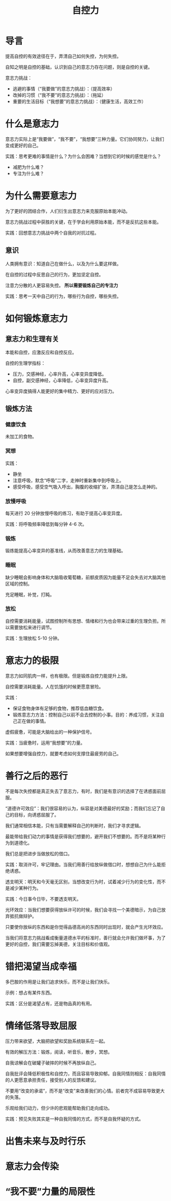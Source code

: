 # -*- coding:utf-8-*-
#+TITLE: 自控力
#+AUTHOR: liushangliang
#+EMAIL: phenix3443+github@gmail.com
#+STARTUP: overview
#+OPTIONS: author:nil date:nil creator:nil timestamp:nil validate:nil num:nil


* 导言
  提高自控的有效途径在于，弄清自己如何失控，为何失控。

  自知之明是自控的基础，认识到自己的意志力存在问题，则是自控的关键。

  意志力挑战：
  + 逃避的事情（“我要做”的意志力挑战）：（提高效率）
  + 改掉的习惯（“我不要”的意志力挑战）：（拖延）
  + 重要的生活目标（“我想要”的意志力挑战）：（健康生活，高效工作）

* 什么是意志力
   意志力实际上是“我要做”，“我不要”，“我想要”三种力量。它们协同努力，让我们变成更好的自己。

   实践：思考更难的事情是什么？为什么会困难？当想到它的时候的感觉是什么？
   + 减肥为什么难？
   + 专注为什么难？

* 为什么需要意志力
   为了更好的团结合作，人们衍生出意志力来克服原始本能冲动。

   意志力挑战过程中获胜的关键，在于学会利用原始本能，而不是反抗这些本能。

   实践：回想意志力挑战中两个自我的对抗过程。

** 意识
   人类拥有意识：知道自己在做什么，以及为什么要这样做。

   在自控的过程中反思自己的行为，更加坚定自控。

   注意力分散的人更容易失控。 *所以需要锻炼自己的专注力*

   实践：思考一天中自己的行为，哪些行为自控，哪些失控。

* 如何锻炼意志力

** 意志力和生理有关
   本能和自控，应激反应和自控反应。

   自控的生理学指标：
   + 压力，交感神经，心率升高，心率变异度降低。
   + 自控，副交感神经，心率降低，心率变异度升高。

   心率变异度搞得人能更好的集中精力、更好的应对压力。

** 锻炼方法

*** 健康饮食
    未加工的食物。

*** 冥想
    实践：
    + 静坐
    + 注意呼吸，默念“呼吸”二字，走神时重新集中到呼吸上。
    + 感受呼吸，感受空气吸入呼出，胸腹的收缩扩张，弄清自己是怎么走神的。

*** 放慢呼吸
    每天进行 20 分钟放慢呼吸的练习，有助于提高心率变异度。

    实践：将呼吸频率降低到每分钟 4-6 次。

*** 锻炼
    锻炼能提高心率变异的基准线，从而改善意志力的生理基础。

*** 睡眠
    缺少睡眠会影响身体和大脑吸收葡萄糖，前额皮质因为能量不足会失去对大脑其他区域的控制。

    充足睡眠，补觉，打盹。

*** 放松
    自控需要消耗能量，试图控制所有思想、情绪和行为也会带来过重的生理负担。所以需要放松来进行调节。

    实践：生理放松 5-10 分钟。

* 意志力的极限
  意志力如同肌肉一样，也有极限。但是锻炼自控力能提升上限。

  自控需要消耗能量。人在饥饿的时候更愿意冒险。

  实践：
  + 保证食物身体有足够的食物，推荐低血糖饮食。
  + 锻炼意志力方法：控制自己以前不会去控制的小事。目的：养成习惯，关注自己正在做的事情。

  虚假疲惫，可能是大脑给出的一种保护信号。

  实践：当疲惫时，运用“我想要”的力量。

  如果想要增强自控力，就要考虑如何支撑住最疲劳的自己。

* 善行之后的恶行
  不是每次失控都是真正失去了意志力，有时，我们是有意识的选择了在诱惑面前屈服。

  “道德许可效应”：我们很容易的认为，纵容是对美德最好的奖励；而我们忘记了自己的目标，向诱惑屈服了。

  我们通常相信本能，只有当需要解释自己的判断时，我们才寻求逻辑。

  最能带给我们动力的事情是获得我们想要的，避开我们不想要的。而不是将某种行为到道德化。

  我们总是把进步当做放松的借口。

  实践：取消许可，牢记理由。当我们用善行给放纵做借口时，想想自己为什么能拒绝诱惑。

  透支明天：明天和今天毫无区别，当想改变行为时，试着减少行为的变化性，而不是减少某种行为。

  实践：今日事今日毕，不要透支明天。

  光环效应：当我们想要获得放纵许可的时候，我们会寻找一个美德暗示，为自己放弃抵抗做辩护。

  只要使你放纵的东西和是你觉得品德高尚的东西同时出现时，就会产生光环效应。

  当我们将意志力挑战看成衡量道德水平的标准时，善行就会允许我们做坏事，为了更好的自控，我们需要忘掉美德，关注目标和价值观。

* 错把渴望当成幸福
  多巴胺的作用是让我们追求快乐，而不是让我们快乐。

  示例：想占有某件东西。

  实践：区分是渴望占有，还是物品真的有用。

* 情绪低落导致屈服

  压力带来欲望，大脑把欲望和奖励系统联系在一起。

  有效的解压方法：锻炼，阅读，听音乐，散步，冥想。

  自我谅解会在破罐子破摔的时候不再放纵自己。

  自我批评会降低积极性和自控力，而且容易导致抑郁。自我同情则相反：自我同情的人更愿意承担责任，接受别人的反馈和建议。

  不要用“改变的承诺”，而不是“改变”来改善我们的心情。前者完不成容易导致更大的失落。

  乐观给我们动力，但少许的悲观能帮助我们走向成功。

  实践：预见失败其实是一种自我同情的方式，而不是自我怀疑的方式。
* 出售未来与及时行乐

* 意志力会传染

* “我不要”力量的局限性
